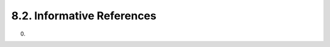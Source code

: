 8.2. Informative References
------------------------------------

.. glossary::

    CanvasApp
         Facebook, “Canvas Applications,” 2010.

    I-D.rescorla-jsms
         Rescorla, E. and J. Hildebrand, “JavaScript Message Security Format,” draft-rescorla-jsms-00 (work in progress), March 2011 (TXT).

    JCA
           Oracle, “Java Cryptography Architecture,” 2011.

    JSE
           Bradley, J. and N. Sakimura (editor), “JSON Simple Encryption,” September 2010.

    JSS
           Bradley, J. and N. Sakimura (editor), “JSON Simple Sign,” September 2010.

    MagicSignatures
           Panzer (editor), J., Laurie, B., and D. Balfanz, “Magic Signatures,” August 2010.

    RFC3275
           Eastlake, D., Reagle, J., and D. Solo, “(Extensible Markup Language) XML-Signature Syntax and Processing,” RFC 3275, March 2002 (TXT).

    W3C.CR-xmlenc-core1-20110303
          Hirsch, F., Roessler, T., Reagle, J., and D. Eastlake, “XML Encryption Syntax and Processing Version 1.1,” World Wide Web Consortium CR CR-xmlenc-core1-20110303, March 2011 (HTML).

    W3C.REC-xmlenc-core-20021210
          Eastlake, D. and J. Reagle, “XML Encryption Syntax and Processing,” World Wide Web Consortium Recommendation REC-xmlenc-core-20021210, December 2002 (HTML).

(00)
